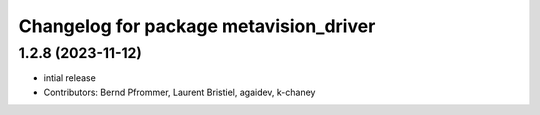 ^^^^^^^^^^^^^^^^^^^^^^^^^^^^^^^^^^^^^^^
Changelog for package metavision_driver
^^^^^^^^^^^^^^^^^^^^^^^^^^^^^^^^^^^^^^^

1.2.8 (2023-11-12)
------------------
* intial release
* Contributors: Bernd Pfrommer, Laurent Bristiel, agaidev, k-chaney
